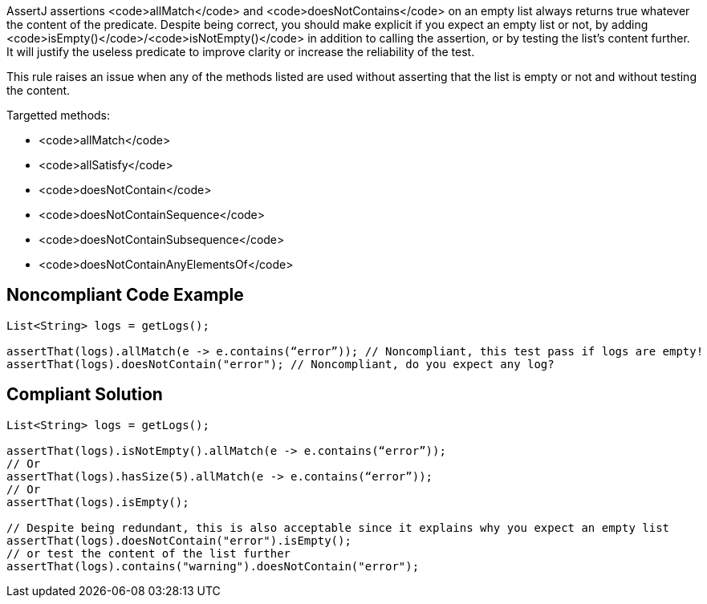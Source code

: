 AssertJ assertions <code>allMatch</code> and <code>doesNotContains</code> on an empty list always returns true whatever the content of the predicate. Despite being correct, you should make explicit if you expect an empty list or not, by adding <code>isEmpty()</code>/<code>isNotEmpty()</code> in addition to calling the assertion, or by testing the list's content further. It will justify the useless predicate to improve clarity or increase the reliability of the test.

This rule raises an issue when any of the methods listed are used without asserting that the list is empty or not and without testing the content.

Targetted methods:

* <code>allMatch</code>
* <code>allSatisfy</code>
* <code>doesNotContain</code>
* <code>doesNotContainSequence</code>
* <code>doesNotContainSubsequence</code>
* <code>doesNotContainAnyElementsOf</code>


== Noncompliant Code Example

----
List<String> logs = getLogs();

assertThat(logs).allMatch(e -> e.contains(“error”)); // Noncompliant, this test pass if logs are empty!
assertThat(logs).doesNotContain("error"); // Noncompliant, do you expect any log?
----


== Compliant Solution

----
List<String> logs = getLogs();

assertThat(logs).isNotEmpty().allMatch(e -> e.contains(“error”));
// Or
assertThat(logs).hasSize(5).allMatch(e -> e.contains(“error”));
// Or
assertThat(logs).isEmpty();

// Despite being redundant, this is also acceptable since it explains why you expect an empty list
assertThat(logs).doesNotContain("error").isEmpty();
// or test the content of the list further
assertThat(logs).contains("warning").doesNotContain("error");
----

